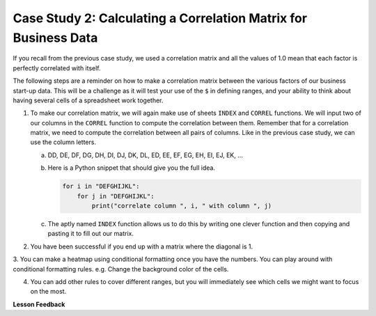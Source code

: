 .. Copyright (C)  Google, Runestone Interactive LLC
   This work is licensed under the Creative Commons Attribution-ShareAlike 4.0
   International License. To view a copy of this license, visit
   http://creativecommons.org/licenses/by-sa/4.0/.

Case Study 2: Calculating a Correlation Matrix for Business Data
=================================================================

If you recall from the previous case study, we used a correlation matrix and all the values of 1.0 mean that each factor is perfectly correlated with itself. 

The following steps are a reminder on how to make a correlation matrix between the various factors of our business start-up data. 
This will be a challenge as it will test your use of the ``$`` in defining ranges, and your ability to think about having
several cells of a spreadsheet work together. 


1. To make our correlation matrix, we will again make use of sheets ``INDEX`` and ``CORREL`` functions. We will input two of our columns in the ``CORREL`` 
   function to compute the correlation between them. Remember that for a correlation matrix, we need to compute the correlation between all pairs of columns. 
   Like in the previous case study, we can use the column letters.

   a. DD, DE, DF, DG, DH, DI, DJ, DK, DL, ED, EE, EF, EG, EH, EI, EJ, EK, …

   b. Here is a Python snippet that should give you the full idea.

      .. code-block:: python

         for i in "DEFGHIJKL":
             for j in "DEFGHIJKL":
                 print("correlate column ", i, " with column ", j)

   c. The aptly named ``INDEX`` function allows us to do this by writing one clever function and then copying and pasting it to fill out our matrix.

2. You have been successful if you end up with a matrix where the diagonal is 1.

3. You can make a heatmap using conditional formatting once you have the numbers. You can play around with conditional formatting rules. e.g.
Change the background color of the cells.

4. You can add other rules to cover different ranges, but you will immediately see which cells we might want to focus on the most.

.. fillintheblank:: q2_sab_challenge

   Which two factors have the largest positive correlation (not including the diagonal)? |blank| and |blank|

   - :Cost Men: Is the correct answer
     :x: catchall feedback

   - :Cost Women: Is the correct answer
     :x: Make sure you have capitalization correct.

.. fillintheblank:: q3_sab_challenge

   Which two factors have the largest negative correlation? |blank| |blank|

   - :Business Start-Up Score: Is the correct answer
     :Business Start-Up Score Rank: Is the correct answer
     :x: List the column first

   - :Business Start-Up Score Rank: Is the correct answer
     :Business Start-Up Score Score: Is the correct answer
     :x: Maybe your order is wrong?



**Lesson Feedback**

.. poll:: LearningZone_2_4_sab
    :option_1: Comfort Zone
    :option_2: Learning Zone
    :option_3: Panic Zone

    During this lesson I was primarily in my...

.. poll:: Time_2_4_sab
    :option_1: Very little time
    :option_2: A reasonable amount of time
    :option_3: More time than is reasonable

    Completing this lesson took...

.. poll:: TaskValue_2_4_sab
    :option_1: Don't seem worth learning
    :option_2: May be worth learning
    :option_3: Are definitely worth learning

    Based on my own interests and needs, the things taught in this lesson...

.. poll:: Expectancy_2_4_sab
    :option_1: Definitely within reach
    :option_2: Within reach if I try my hardest
    :option_3: Out of reach no matter how hard I try

    For me to master the things taught in this lesson feels...

